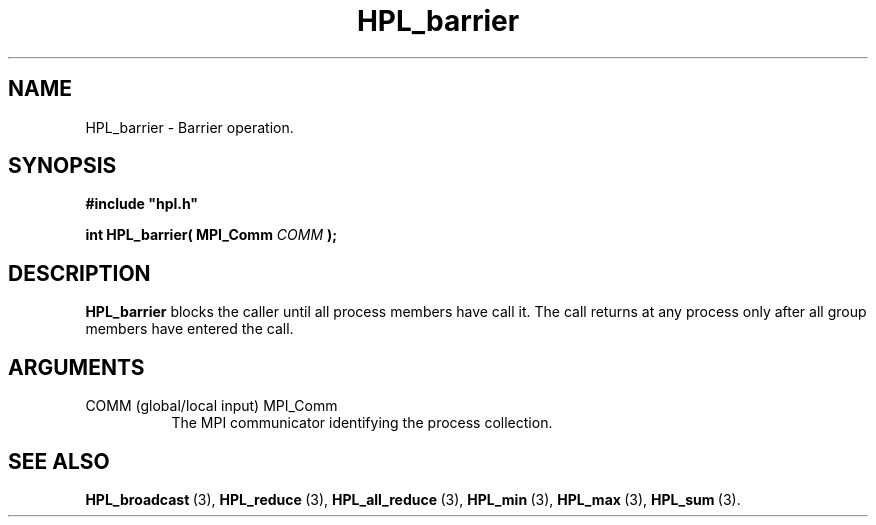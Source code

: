 .TH HPL_barrier 3 "October 26, 2012" "HPL 2.1" "HPL Library Functions"
.SH NAME
HPL_barrier \- Barrier operation.
.SH SYNOPSIS
\fB\&#include "hpl.h"\fR
 
\fB\&int\fR
\fB\&HPL_barrier(\fR
\fB\&MPI_Comm\fR
\fI\&COMM\fR
\fB\&);\fR
.SH DESCRIPTION
\fB\&HPL_barrier\fR
blocks the caller until all process members have call it.
The  call  returns  at any process  only after all group members have
entered the call.
.SH ARGUMENTS
.TP 8
COMM    (global/local input)    MPI_Comm
The MPI communicator identifying the process collection.
.SH SEE ALSO
.BR HPL_broadcast \ (3),
.BR HPL_reduce \ (3),
.BR HPL_all_reduce \ (3),
.BR HPL_min \ (3),
.BR HPL_max \ (3),
.BR HPL_sum \ (3).
